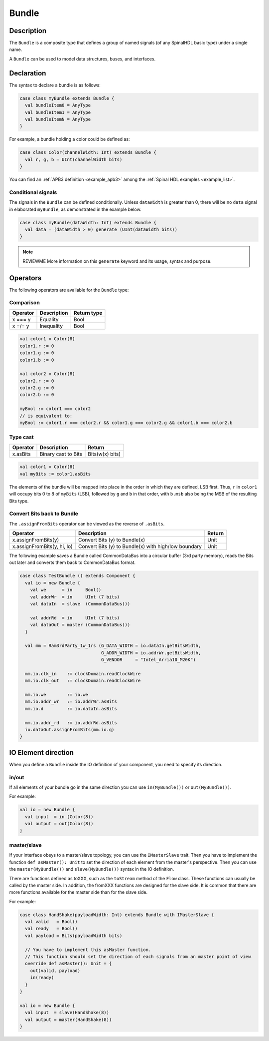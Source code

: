 
.. _Bundle:

Bundle
======

Description
^^^^^^^^^^^

The ``Bundle`` is a composite type that defines a group of named signals (of any SpinalHDL basic type) under a single name.

A ``Bundle`` can be used to model data structures, buses, and interfaces.

Declaration
^^^^^^^^^^^

The syntax to declare a bundle is as follows:

.. code-block:: scala

   case class myBundle extends Bundle {
     val bundleItem0 = AnyType
     val bundleItem1 = AnyType
     val bundleItemN = AnyType
   }

For example, a bundle holding a color could be defined as:

.. code-block:: scala

   case class Color(channelWidth: Int) extends Bundle {
     val r, g, b = UInt(channelWidth bits)
   }

You can find an :ref:`APB3 definition <example_apb3>` among the :ref:`Spinal HDL examples <example_list>`.

Conditional signals
~~~~~~~~~~~~~~~~~~~
The signals in the ``Bundle`` can be defined conditionally. 
Unless ``dataWidth`` is greater than 0, there will be no ``data`` signal in elaborated ``myBundle``, as demonstrated in the example below.

.. code-block:: scala

   case class myBundle(dataWidth: Int) extends Bundle {
     val data = (dataWidth > 0) generate (UInt(dataWidth bits))
   }

.. note::

   REVIEWME More information on this ``generate`` keyword and its usage,
   syntax and purpose.

Operators
^^^^^^^^^

The following operators are available for the ``Bundle`` type:

Comparison
~~~~~~~~~~

.. list-table::
   :header-rows: 1

   * - Operator
     - Description
     - Return type
   * - x === y
     - Equality
     - Bool
   * - x =/= y
     - Inequality
     - Bool


.. code-block:: scala

   val color1 = Color(8)
   color1.r := 0 
   color1.g := 0 
   color1.b := 0

   val color2 = Color(8)
   color2.r := 0
   color2.g := 0 
   color2.b := 0

   myBool := color1 === color2
   // is equivalent to:
   myBool := color1.r === color2.r && color1.g === color2.g && color1.b === color2.b

Type cast
~~~~~~~~~

.. list-table::
   :header-rows: 1

   * - Operator
     - Description
     - Return
   * - x.asBits
     - Binary cast to Bits
     - Bits(w(x) bits)

.. code-block:: scala

   val color1 = Color(8)
   val myBits := color1.asBits

The elements of the bundle will be mapped into place in the order in which they are
defined, LSB first. 
Thus, ``r`` in ``color1`` will occupy bits 0 to 8 of ``myBits`` (LSB), followed by ``g`` and ``b`` in that
order, with ``b.msb`` also being the MSB of the resulting Bits type.

Convert Bits back to Bundle
~~~~~~~~~~~~~~~~~~~~~~~~~~~
The ``.assignFromBits`` operator can be viewed as the reverse of ``.asBits``.


.. list-table::
   :header-rows: 1

   * - Operator
     - Description
     - Return
   * - x.assignFromBits(y)
     - Convert Bits (y) to Bundle(x)
     - Unit   
   * - x.assignFromBits(y, hi, lo)
     - Convert Bits (y) to Bundle(x) with high/low boundary
     - Unit     

The following example saves a Bundle called CommonDataBus into a circular buffer (3rd party memory), reads the Bits out later and converts them back to CommonDataBus format.

.. image:: /asset/image/bundle/CommonDataBus.png

.. code-block:: scala

   case class TestBundle () extends Component {
     val io = new Bundle {
       val we      = in     Bool()
       val addrWr  = in     UInt (7 bits)
       val dataIn  = slave  (CommonDataBus())

       val addrRd  = in     UInt (7 bits)
       val dataOut = master (CommonDataBus())
     }

     val mm = Ram3rdParty_1w_1rs (G_DATA_WIDTH = io.dataIn.getBitsWidth, 
                                  G_ADDR_WIDTH = io.addrWr.getBitsWidth, 
                                  G_VENDOR     = "Intel_Arria10_M20K")

     mm.io.clk_in    := clockDomain.readClockWire
     mm.io.clk_out   := clockDomain.readClockWire

     mm.io.we        := io.we
     mm.io.addr_wr   := io.addrWr.asBits
     mm.io.d         := io.dataIn.asBits

     mm.io.addr_rd   := io.addrRd.asBits
     io.dataOut.assignFromBits(mm.io.q)
   }

IO Element direction
^^^^^^^^^^^^^^^^^^^^

When you define a ``Bundle`` inside the IO definition of your component, you need to specify its direction.

in/out
~~~~~~

If all elements of your bundle go in the same direction you can use ``in(MyBundle())`` or ``out(MyBundle())``.

For example:

.. code-block:: scala

   val io = new Bundle {
     val input  = in (Color(8))
     val output = out(Color(8))
   }

master/slave
~~~~~~~~~~~~

If your interface obeys to a master/slave topology, you can use the ``IMasterSlave`` trait. Then you have to implement the function ``def asMaster(): Unit`` to set the direction of each element from the master's perspective. Then you can use the ``master(MyBundle())`` and ``slave(MyBundle())`` syntax in the IO definition.

There are functions defined as toXXX, such as the ``toStream`` method of the ``Flow`` class. 
These functions can usually be called by the master side. 
In addition, the fromXXX functions are designed for the slave side. 
It is common that there are more functions available for the master side than for the slave side.

For example:

.. code-block:: scala

   case class HandShake(payloadWidth: Int) extends Bundle with IMasterSlave {
     val valid   = Bool()
     val ready   = Bool()
     val payload = Bits(payloadWidth bits)

     // You have to implement this asMaster function.
     // This function should set the direction of each signals from an master point of view
     override def asMaster(): Unit = {
       out(valid, payload)
       in(ready)
     }
   }

   val io = new Bundle {
     val input  = slave(HandShake(8))
     val output = master(HandShake(8))
   }
